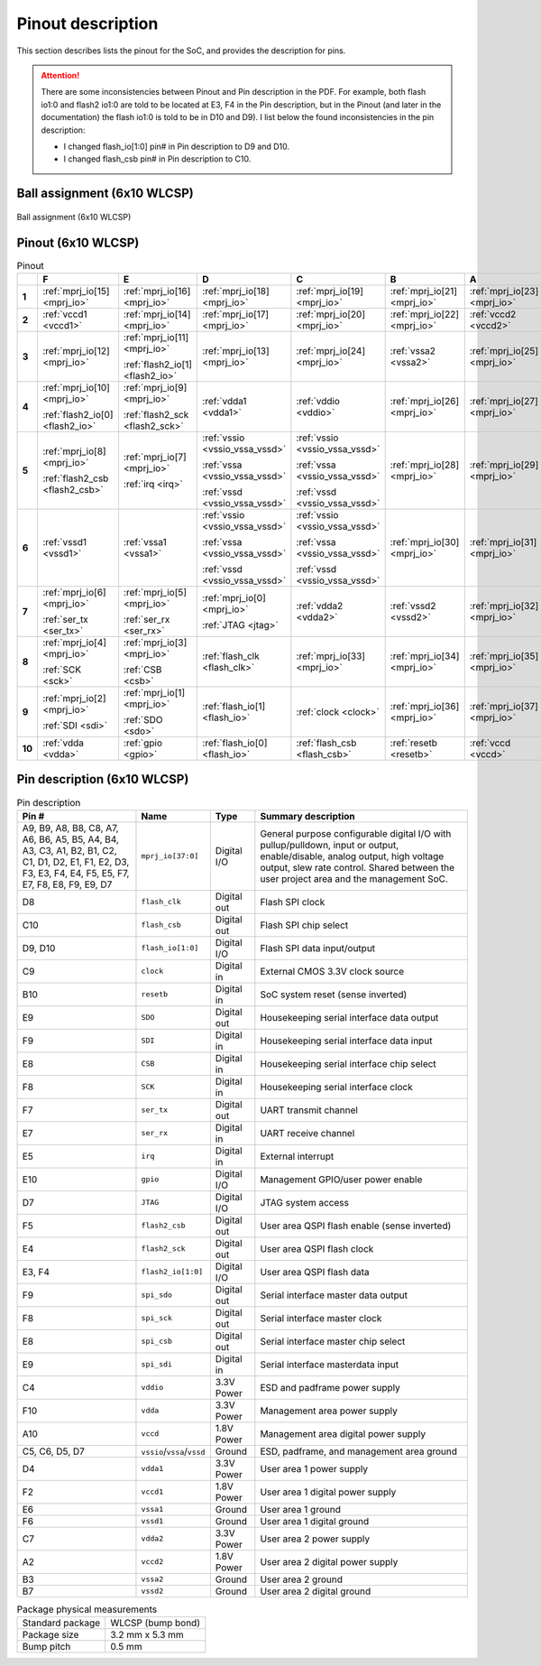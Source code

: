 Pinout description
==================

This section describes lists the pinout for the SoC, and provides the description for pins.

.. attention::

    There are some inconsistencies between Pinout and Pin description in the PDF.
    For example, both flash io1:0 and flash2 io1:0 are told to be located at E3, F4 in the Pin description, but in the Pinout (and later in the documentation) the flash io1:0 is told to be in D10 and D9).
    I list below the found inconsistencies in the pin description:

    * I changed flash_io[1:0] pin# in Pin description to D9 and D10.
    * I changed flash_csb pin# in Pin description to C10.

Ball assignment (6x10 WLCSP)
----------------------------

.. figure:: _static/package_as_viewed_from_the_bottom.svg
    :name: ball_assignment
    :width: 30%
    :align: center

    Ball assignment (6x10 WLCSP)

Pinout (6x10 WLCSP)
-------------------

.. list-table:: Pinout
    :name: pinout
    :header-rows: 1
    :stub-columns: 1

    * -
      - F
      - E
      - D
      - C
      - B
      - A
    * - 1
      - :ref:`mprj_io[15] <mprj_io>`
      - :ref:`mprj_io[16] <mprj_io>`
      - :ref:`mprj_io[18] <mprj_io>`
      - :ref:`mprj_io[19] <mprj_io>`
      - :ref:`mprj_io[21] <mprj_io>`
      - :ref:`mprj_io[23] <mprj_io>`
    * - 2
      - :ref:`vccd1 <vccd1>`
      - :ref:`mprj_io[14] <mprj_io>`
      - :ref:`mprj_io[17] <mprj_io>`
      - :ref:`mprj_io[20] <mprj_io>`
      - :ref:`mprj_io[22] <mprj_io>`
      - :ref:`vccd2 <vccd2>`
    * - 3
      - :ref:`mprj_io[12] <mprj_io>`
      - :ref:`mprj_io[11] <mprj_io>`

        :ref:`flash2_io[1] <flash2_io>`
      - :ref:`mprj_io[13] <mprj_io>`
      - :ref:`mprj_io[24] <mprj_io>`
      - :ref:`vssa2 <vssa2>`
      - :ref:`mprj_io[25] <mprj_io>`
    * - 4
      - :ref:`mprj_io[10] <mprj_io>`

        :ref:`flash2_io[0] <flash2_io>`
      - :ref:`mprj_io[9] <mprj_io>`

        :ref:`flash2_sck <flash2_sck>`
      - :ref:`vdda1 <vdda1>`
      - :ref:`vddio <vddio>`
      - :ref:`mprj_io[26] <mprj_io>`
      - :ref:`mprj_io[27] <mprj_io>`
    * - 5
      - :ref:`mprj_io[8] <mprj_io>`

        :ref:`flash2_csb <flash2_csb>`
      - :ref:`mprj_io[7] <mprj_io>`

        :ref:`irq <irq>`
      - :ref:`vssio <vssio_vssa_vssd>`

        :ref:`vssa <vssio_vssa_vssd>`

        :ref:`vssd <vssio_vssa_vssd>`
      - :ref:`vssio <vssio_vssa_vssd>`

        :ref:`vssa <vssio_vssa_vssd>`

        :ref:`vssd <vssio_vssa_vssd>`
      - :ref:`mprj_io[28] <mprj_io>`
      - :ref:`mprj_io[29] <mprj_io>`
    * - 6
      - :ref:`vssd1 <vssd1>`
      - :ref:`vssa1 <vssa1>`
      - :ref:`vssio <vssio_vssa_vssd>`

        :ref:`vssa <vssio_vssa_vssd>`

        :ref:`vssd <vssio_vssa_vssd>`
      - :ref:`vssio <vssio_vssa_vssd>`

        :ref:`vssa <vssio_vssa_vssd>`

        :ref:`vssd <vssio_vssa_vssd>`
      - :ref:`mprj_io[30] <mprj_io>`
      - :ref:`mprj_io[31] <mprj_io>`
    * - 7
      - :ref:`mprj_io[6] <mprj_io>`

        :ref:`ser_tx <ser_tx>`
      - :ref:`mprj_io[5] <mprj_io>`

        :ref:`ser_rx <ser_rx>`
      - :ref:`mprj_io[0] <mprj_io>`

        :ref:`JTAG <jtag>`
      - :ref:`vdda2 <vdda2>`
      - :ref:`vssd2 <vssd2>`
      - :ref:`mprj_io[32] <mprj_io>`
    * - 8
      - :ref:`mprj_io[4] <mprj_io>`

        :ref:`SCK <sck>`
      - :ref:`mprj_io[3] <mprj_io>`

        :ref:`CSB <csb>`
      - :ref:`flash_clk <flash_clk>`
      - :ref:`mprj_io[33] <mprj_io>`
      - :ref:`mprj_io[34] <mprj_io>`
      - :ref:`mprj_io[35] <mprj_io>`
    * - 9
      - :ref:`mprj_io[2] <mprj_io>`

        :ref:`SDI <sdi>`
      - :ref:`mprj_io[1] <mprj_io>`

        :ref:`SDO <sdo>`
      - :ref:`flash_io[1] <flash_io>`
      - :ref:`clock <clock>`
      - :ref:`mprj_io[36] <mprj_io>`
      - :ref:`mprj_io[37] <mprj_io>`
    * - 10
      - :ref:`vdda <vdda>`
      - :ref:`gpio <gpio>`
      - :ref:`flash_io[0] <flash_io>`
      - :ref:`flash_csb <flash_csb>`
      - :ref:`resetb <resetb>`
      - :ref:`vccd <vccd>`

Pin description (6x10 WLCSP)
----------------------------

.. list-table:: Pin description
    :name: pin-description
    :header-rows: 1

    * - Pin #
      - Name
      - Type
      - Summary description
    * - A9, B9, A8, B8, C8, A7, A6, B6, A5, B5, A4, B4, A3, C3, A1, B2, B1, C2, C1, D1, D2, E1, F1, E2, D3, F3, E3, F4, E4, F5, E5, F7, E7, F8, E8, F9, E9, D7
      - .. _mprj_io:

        ``mprj_io[37:0]``
      - Digital I/O
      - General purpose configurable digital I/O with pullup/pulldown, input or output, enable/disable, analog output, high voltage output, slew rate control.
        Shared between the user project area and the management SoC.
    * - D8
      - .. _flash_clk:

        ``flash_clk``
      - Digital out
      - Flash SPI clock
    * - C10
      - .. _flash_csb:

        ``flash_csb``
      - Digital out
      - Flash SPI chip select
    * - D9, D10
      - .. _flash_io:

        ``flash_io[1:0]``
      - Digital I/O
      - Flash SPI data input/output
    * - C9
      - .. _clock:

        ``clock``
      - Digital in
      - External CMOS 3.3V clock source
    * - B10
      - .. _resetb:

        ``resetb``
      - Digital in
      - SoC system reset (sense inverted)
    * - E9
      - .. _sdo:

        ``SDO``
      - Digital out
      - Housekeeping serial interface data output
    * - F9
      - .. _sdi:

        ``SDI``
      - Digital in
      - Housekeeping serial interface data input
    * - E8
      - .. _csb:

        ``CSB``
      - Digital in
      - Housekeeping serial interface chip select
    * - F8
      - .. _sck:

        ``SCK``
      - Digital in
      - Housekeeping serial interface clock
    * - F7
      - .. _ser_tx:

        ``ser_tx``
      - Digital out
      - UART transmit channel
    * - E7
      - .. _ser_rx:

        ``ser_rx``
      - Digital in
      - UART receive channel
    * - E5
      - .. _irq:

        ``irq``
      - Digital in
      - External interrupt
    * - E10
      - .. _gpio:

        ``gpio``
      - Digital I/O
      - Management GPIO/user power enable
    * - D7
      - .. _jtag:

        ``JTAG``
      - Digital I/O
      - JTAG system access
    * - F5
      - .. _flash2_csb:

        ``flash2_csb``
      - Digital out
      - User area QSPI flash enable (sense inverted)
    * - E4
      - .. _flash2_sck:

        ``flash2_sck``
      - Digital out
      - User area QSPI flash clock
    * - E3, F4
      - .. _flash2_io:

        ``flash2_io[1:0]``
      - Digital I/O
      - User area QSPI flash data
    * - F9
      - .. _spi_sdo:

        ``spi_sdo``
      - Digital out
      - Serial interface master data output
    * - F8
      - .. _spi_sck:

        ``spi_sck``
      - Digital out
      - Serial interface master clock
    * - E8
      - .. _spi_csb:

        ``spi_csb``
      - Digital out
      - Serial interface master chip select
    * - E9
      - .. _spi_sdi:

        ``spi_sdi``
      - Digital in
      - Serial interface masterdata input
    * - C4
      - .. _vddio:

        ``vddio``
      - 3.3V Power
      - ESD and padframe power supply
    * - F10
      - .. _vdda:

        ``vdda``
      - 3.3V Power
      - Management area power supply
    * - A10
      - .. _vccd:

        ``vccd``
      - 1.8V Power
      - Management area digital power supply
    * - C5, C6, D5, D7
      - .. _vssio_vssa_vssd:

        ``vssio``/``vssa``/``vssd``
      - Ground
      - ESD, padframe, and management area ground
    * - D4
      - .. _vdda1:

        ``vdda1``
      - 3.3V Power
      - User area 1 power supply
    * - F2
      - .. _vccd1:

        ``vccd1``
      - 1.8V Power
      - User area 1 digital power supply
    * - E6
      - .. _vssa1:

        ``vssa1``
      - Ground
      - User area 1 ground
    * - F6
      - .. _vssd1:

        ``vssd1``
      - Ground
      - User area 1 digital ground
    * - C7
      - .. _vdda2:

        ``vdda2``
      - 3.3V Power
      - User area 2 power supply
    * - A2
      - .. _vccd2:

        ``vccd2``
      - 1.8V Power
      - User area 2 digital power supply
    * - B3
      - .. _vssa2:

        ``vssa2``
      - Ground
      - User area 2 ground
    * - B7
      - .. _vssd2:

        ``vssd2``
      - Ground
      - User area 2 digital ground

.. list-table:: Package physical measurements
    :name: wlcsp-physical-measurements

    * - Standard package
      - WLCSP (bump bond)
    * - Package size
      - 3.2 mm x 5.3 mm
    * - Bump pitch
      - 0.5 mm
